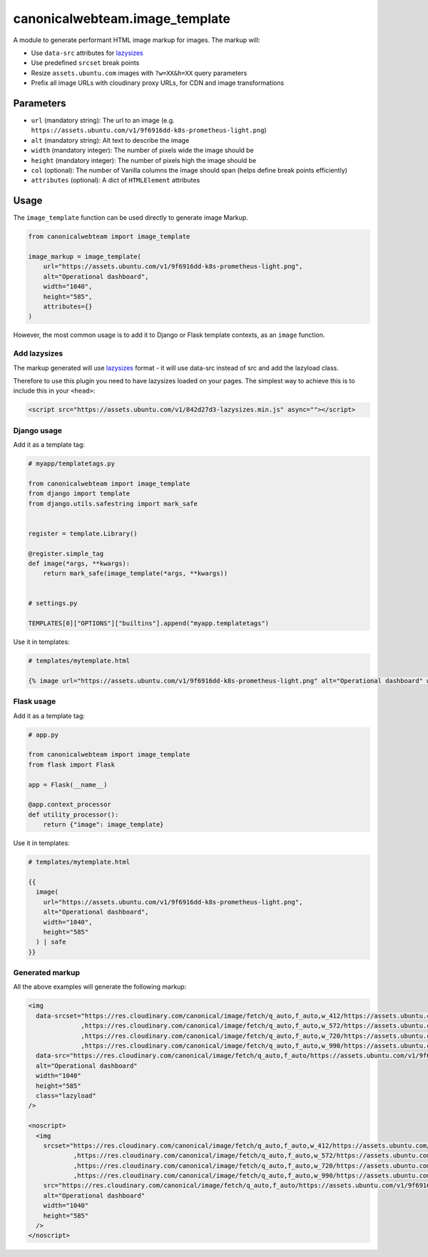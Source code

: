 canonicalwebteam.image\_template
================================

A module to generate performant HTML image markup for images. The markup
will:

-  Use ``data-src`` attributes for
   `lazysizes <https://github.com/aFarkas/lazysizes>`__
-  Use predefined ``srcset`` break points
-  Resize ``assets.ubuntu.com`` images with ``?w=XX&h=XX`` query
   parameters
-  Prefix all image URLs with cloudinary proxy URLs, for CDN and image
   transformations

Parameters
----------

-  ``url`` (mandatory string): The url to an image (e.g.
   ``https://assets.ubuntu.com/v1/9f6916dd-k8s-prometheus-light.png``)
-  ``alt`` (mandatory string): Alt text to describe the image
-  ``width`` (mandatory integer): The number of pixels wide the image
   should be
-  ``height`` (mandatory integer): The number of pixels high the image
   should be
-  ``col`` (optional): The number of Vanilla columns the image should
   span (helps define break points efficiently)
-  ``attributes`` (optional): A dict of ``HTMLElement`` attributes

Usage
-----

The ``image_template`` function can be used directly to generate image
Markup.

.. code:: python3

    from canonicalwebteam import image_template

    image_markup = image_template(
        url="https://assets.ubuntu.com/v1/9f6916dd-k8s-prometheus-light.png",
        alt="Operational dashboard",
        width="1040",
        height="585",
        attributes={}
    )

However, the most common usage is to add it to Django or Flask template
contexts, as an ``image`` function.

Add lazysizes
~~~~~~~~~~~~~

The markup generated will use
`lazysizes <https://github.com/aFarkas/lazysizes>`__ format - it will
use data-src instead of src and add the lazyload class.

Therefore to use this plugin you need to have lazysizes loaded on your
pages. The simplest way to achieve this is to include this in your
``<head>``:

.. code:: html

    <script src="https://assets.ubuntu.com/v1/842d27d3-lazysizes.min.js" async=""></script>

Django usage
~~~~~~~~~~~~

Add it as a template tag:

.. code:: python3

    # myapp/templatetags.py

    from canonicalwebteam import image_template
    from django import template
    from django.utils.safestring import mark_safe


    register = template.Library()

    @register.simple_tag
    def image(*args, **kwargs):
        return mark_safe(image_template(*args, **kwargs))


    # settings.py

    TEMPLATES[0]["OPTIONS"]["builtins"].append("myapp.templatetags")

Use it in templates:

.. code:: html

    # templates/mytemplate.html

    {% image url="https://assets.ubuntu.com/v1/9f6916dd-k8s-prometheus-light.png" alt="Operational dashboard" width="1040" height="585" %}

Flask usage
~~~~~~~~~~~

Add it as a template tag:

.. code:: python3

    # app.py

    from canonicalwebteam import image_template
    from flask import Flask

    app = Flask(__name__)

    @app.context_processor
    def utility_processor():
        return {"image": image_template}

Use it in templates:

.. code:: html

    # templates/mytemplate.html

    {{
      image(
        url="https://assets.ubuntu.com/v1/9f6916dd-k8s-prometheus-light.png",
        alt="Operational dashboard",
        width="1040",
        height="585"
      ) | safe
    }}

Generated markup
~~~~~~~~~~~~~~~~

All the above examples will generate the following markup:

.. code:: html

    <img 
      data-srcset="https://res.cloudinary.com/canonical/image/fetch/q_auto,f_auto,w_412/https://assets.ubuntu.com/v1/9f6916dd-k8s-prometheus-light.png?w=1040&h=585 460w
                  ,https://res.cloudinary.com/canonical/image/fetch/q_auto,f_auto,w_572/https://assets.ubuntu.com/v1/9f6916dd-k8s-prometheus-light.png?w=1040&h=585 620w
                  ,https://res.cloudinary.com/canonical/image/fetch/q_auto,f_auto,w_720/https://assets.ubuntu.com/v1/9f6916dd-k8s-prometheus-light.png?w=1040&h=585 767w
                  ,https://res.cloudinary.com/canonical/image/fetch/q_auto,f_auto,w_990/https://assets.ubuntu.com/v1/9f6916dd-k8s-prometheus-light.png?w=1040&h=585 1030w"
      data-src="https://res.cloudinary.com/canonical/image/fetch/q_auto,f_auto/https://assets.ubuntu.com/v1/9f6916dd-k8s-prometheus-light.png?w=1040&h=585" 
      alt="Operational dashboard"
      width="1040"
      height="585"
      class="lazyload"
    />

    <noscript>
      <img
        srcset="https://res.cloudinary.com/canonical/image/fetch/q_auto,f_auto,w_412/https://assets.ubuntu.com/v1/9f6916dd-k8s-prometheus-light.png?w=1040&h=585 460w
                ,https://res.cloudinary.com/canonical/image/fetch/q_auto,f_auto,w_572/https://assets.ubuntu.com/v1/9f6916dd-k8s-prometheus-light.png?w=1040&h=585 620w
                ,https://res.cloudinary.com/canonical/image/fetch/q_auto,f_auto,w_720/https://assets.ubuntu.com/v1/9f6916dd-k8s-prometheus-light.png?w=1040&h=585 767w
                ,https://res.cloudinary.com/canonical/image/fetch/q_auto,f_auto,w_990/https://assets.ubuntu.com/v1/9f6916dd-k8s-prometheus-light.png?w=1040&h=585 1030w"
        src="https://res.cloudinary.com/canonical/image/fetch/q_auto,f_auto/https://assets.ubuntu.com/v1/9f6916dd-k8s-prometheus-light.png?w=1040&h=585" 
        alt="Operational dashboard"
        width="1040"
        height="585"
      />
    </noscript>
